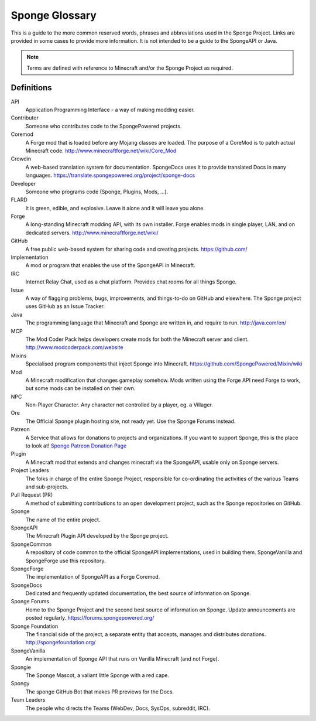 ===============
Sponge Glossary
===============

This is a guide to the more common reserved words, phrases and abbreviations used in the Sponge Project. Links are
provided in some cases to provide more information. It is not intended to be a guide to the SpongeAPI or Java.

.. note::

    Terms are defined with reference to Minecraft and/or the Sponge Project as required.


Definitions
~~~~~~~~~~~

API
  Application Programming Interface - a way of making modding easier.
Contributor
  Someone who contributes code to the SpongePowered projects.
Coremod
  A Forge mod that is loaded before any Mojang classes are loaded. The purpose of a CoreMod is to patch actual Minecraft
  code. http://www.minecraftforge.net/wiki/Core_Mod
Crowdin
  A web-based translation system for documentation. SpongeDocs uses it to provide translated Docs in many languages.
  https://translate.spongepowered.org/project/sponge-docs
Developer
  Someone who programs code (Sponge, Plugins, Mods, ...).
FLARD
  It is green, edible, and explosive. Leave it alone and it will leave you alone.
Forge
  A long-standing Minecraft modding API, with its own installer. Forge enables mods in single player, LAN, and on
  dedicated servers. http://www.minecraftforge.net/wiki/
GitHub
  A free public web-based system for sharing code and creating projects. https://github.com/
Implementation
  A mod or program that enables the use of the SpongeAPI in Minecraft.
IRC
  Internet Relay Chat, used as a chat platform. Provides chat rooms for all things Sponge.
Issue
  A way of flagging problems, bugs, improvements, and things-to-do on GitHub and elsewhere. The Sponge project uses
  GitHub as an Issue Tracker.
Java
  The programming language that Minecraft and Sponge are written in, and require to run. http://java.com/en/
MCP
  The Mod Coder Pack helps developers create mods for both the Minecraft server and client. http://www.modcoderpack.com/website
Mixins
  Specialised program components that inject Sponge into Minecraft. https://github.com/SpongePowered/Mixin/wiki
Mod
  A Minecraft modification that changes gameplay somehow. Mods written using the Forge API need Forge to work, but some
  mods can be installed on their own.
NPC
  Non-Player Character. Any character not controlled by a player, eg. a Villager.
Ore
  The Official Sponge plugin hosting site, not ready yet. Use the Sponge Forums instead.
Patreon
  A Service that allows for donations to projects and organizations. If you want to support Sponge, this is the place to
  look at! `Sponge Patreon Donation Page <https://www.patreon.com/Sponge?ty=h>`__
Plugin
  A Minecraft mod that extends and changes minecraft via the SpongeAPI, usable only on Sponge servers.
Project Leaders
  The folks in charge of the entire Sponge Project, responsible for co-ordinating the activities of the various Teams and
  sub-projects.
Pull Request (PR)
  A method of submitting contributions to an open development project, such as the Sponge repositories on GitHub.
Sponge
  The name of the entire project.
SpongeAPI
  The Minecraft Plugin API developed by the Sponge project.
SpongeCommon
  A repository of code common to the official SpongeAPI implementations, used in building them. SpongeVanilla and SpongeForge
  use this repository.
SpongeForge
  The implementation of SpongeAPI as a Forge Coremod.
SpongeDocs
  Dedicated and frequently updated documentation, the best source of information on Sponge.
Sponge Forums
  Home to the Sponge Project and the second best source of information on Sponge. Update announcements are posted
  regularly. https://forums.spongepowered.org/
Sponge Foundation
  The financial side of the project, a separate entity that accepts, manages and distributes donations.
  http://spongefoundation.org/
SpongeVanilla
  An implementation of Sponge API that runs on Vanilla Minecraft (and not Forge).
Spongie
  The Sponge Mascot, a valiant little Sponge with a red cape.
Spongy
  The sponge GitHub Bot that makes PR previews for the Docs.
Team Leaders
  The people who directs the Teams (WebDev, Docs, SysOps, subreddit, IRC).
